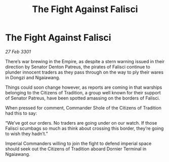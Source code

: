 :PROPERTIES:
:ID:       a2cafb9a-a6e9-462e-b593-c869e3966a48
:END:
#+title: The Fight Against Falisci
#+filetags: :Empire:3301:galnet:

* The Fight Against Falisci

/27 Feb 3301/

There’s war brewing in the Empire, as despite a stern warning issued in their direction by Senator Denton Patreus, the pirates of Falisci continue to plunder innocent traders as they pass through on the way to ply their wares in Dongzi and Ngaiawang. 

Things could soon change however, as reports are coming in that warships belonging to the Citizens of Tradition, a group well known for their support of Senator Patreus, have been spotted amassing on the borders of Falisci. 

When pressed for comment, Commander Shole of the Citizens of Tradition had this to say: 

“We’ve got our orders. No traders are going under on our watch. If those Falisci scumbags so much as think about crossing this border, they’re going to wish they hadn’t.” 

Imperial Commanders willing to join the fight to defend imperial space should seek out the Citizens of Tradition aboard Dornier Terminal in Ngaiawang.
